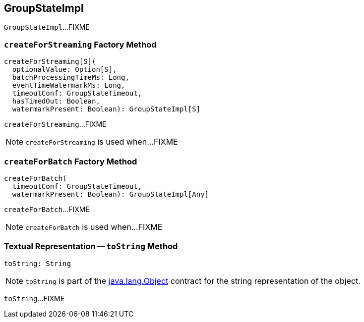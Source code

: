 == [[GroupStateImpl]] GroupStateImpl

`GroupStateImpl`...FIXME

=== [[createForStreaming]] `createForStreaming` Factory Method

[source, scala]
----
createForStreaming[S](
  optionalValue: Option[S],
  batchProcessingTimeMs: Long,
  eventTimeWatermarkMs: Long,
  timeoutConf: GroupStateTimeout,
  hasTimedOut: Boolean,
  watermarkPresent: Boolean): GroupStateImpl[S]
----

`createForStreaming`...FIXME

NOTE: `createForStreaming` is used when...FIXME

=== [[createForBatch]] `createForBatch` Factory Method

[source, scala]
----
createForBatch(
  timeoutConf: GroupStateTimeout,
  watermarkPresent: Boolean): GroupStateImpl[Any]
----

`createForBatch`...FIXME

NOTE: `createForBatch` is used when...FIXME

=== [[toString]] Textual Representation -- `toString` Method

[source, scala]
----
toString: String
----

NOTE: `toString` is part of the link:++https://docs.oracle.com/en/java/javase/11/docs/api/java.base/java/lang/Object.html#toString()++[java.lang.Object] contract for the string representation of the object.

`toString`...FIXME
